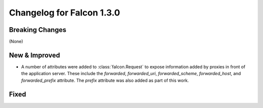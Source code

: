 Changelog for Falcon 1.3.0
==========================

Breaking Changes
----------------

(None)

New & Improved
--------------

- A number of attributes were added to :class:`falcon.Request` to
  expose information added by proxies in front of the application
  server. These include the `forwarded`, `forwarded_uri`,
  `forwarded_scheme`, `forwarded_host`, and `forwarded_prefix`
  attribute. The `prefix` attribute was also added as part of this
  work.

Fixed
-----
